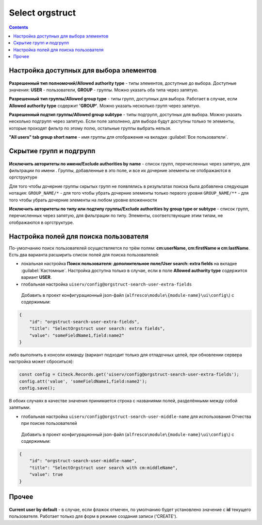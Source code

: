 .. _Select_orgstruct:

Select orgstruct
================

.. contents::
   :depth: 4
   
Настройка доступных для выбора элементов
-----------------------------------------

 .. image:: _static/select_orgstruct/select_orgstruct_1.png
       :width: 600
       :align: center

**Разрешенный тип полномочий/Allowed authority type** - типы элементов, доступные до выбора. Доступные значения: **USER** - пользователи, **GROUP** - группы. Можно указать оба типа через запятую.

**Разрешенный тип группы/Allowed group type** - типы групп, доступных для выбора. Работает в случае, если **Allowed authority type** содержит **'GROUP'**. Можно указать несколько групп через запятую.

**Разрешенный подтип группы/Allowed group subtype** - типы подгрупп, доступных для выбора. Можно указать несколько подгрупп через запятую. Если поле заполнено, для выбора будут доступны только те элементы, которые проходят фильтр по этому полю, остальные группы выбрать нельзя.

**"All users" tab group short name** - имя группы для отображения на вкладке :guilabel:`Все пользователи`.

 .. image:: _static/select_orgstruct/select_orgstruct_2.png
       :width: 500
       :align: center

Скрытие групп и подгрупп
------------------------

 .. image:: _static/select_orgstruct/select_orgstruct_3.png
       :width: 500
       :align: center

**Исключить авторитеты по имени/Exclude authorities by name** -  список групп, перечисленных через запятую, для фильтрации по имени . Группы, добавленные в это поле, и все их дочерние элементы не отображаются в оргструктуре

Для того чтобы дочерние группы скрытых групп не появлялись в результатах поиска была добавлена следующая нотация:
``GROUP_NAME/*`` - для того чтобы убрать дочерние элементы только первого уровня
``GROUP_NAME/**`` - для того чтобы убрать дочерние элементы на любом уровне вложенности

**Исключить авторитеты по типу или подтипу группы/Exclude authorities by group type or subtype** - список групп, перечисленных через запятую, для фильтрации по типу. Элементы, соответствующие этим типам, не отображаются в оргструктуре.

Настройка полей для поиска пользователя
-----------------------------------------
По-умолчанию поиск пользователей осуществляется по трём полям: **cm:userName, cm:firstName и cm:lastName**. Есть два варианта расширить список полей для поиска пользователей:

* локальная настройка **Поиск пользователя: дополнительное поле/User search: extra fields** на вкладке :guilabel:`Кастомные`. Настройка доступна только в случае, если в поле **Allowed authority type** содержится вариант **USER**.
  
* глобальная настройка ``uiserv/config@orgstruct-search-user-extra-fields``
  
 Добавить в проект конфигурационный json-файл (``alfresco\module\{module-name}\ui\config\``) с содержимым:

.. code-block::
    
    {
        "id": "orgstruct-search-user-extra-fields",
        "title": "SelectOrgstruct user search: extra fields",
        "value": "someFieldName1,field:name2"
    }
 
либо выполнить в консоли команду (вариант подходит только для отладочных целей, при обновлении сервера настройка может сброситься):
 
.. code-block::

    const config = Citeck.Records.get('uiserv/config@orgstruct-search-user-extra-fields');
    config.att('value', 'someFieldName1,field:name2');
    config.save();

В обоих случаях в качестве значения принимается строка с названиями полей, разделёнными между собой запятыми.

* глобальная настройка ``uiserv/config@orgstruct-search-user-middle-name`` для использования Отчества при поиске пользователей 
  
 Добавить в проект конфигурационный json-файл (``alfresco\module\{module-name}\ui\config\``) с содержимым:

.. code-block::
    
    {
        "id": "orgstruct-search-user-middle-name",
        "title": "SelectOrgstruct user search with cm:middleName",
        "value": true
    }

.. code-block::

Прочее
--------

 .. image:: _static/select_orgstruct/select_orgstruct_3.png
       :width: 500
       :align: center

**Current user by default** - в случае, если флажок отмечен, по умолчанию будет установлено значение с **id** текущего пользователя. Работает только для форм в режиме создания записи ('CREATE').
